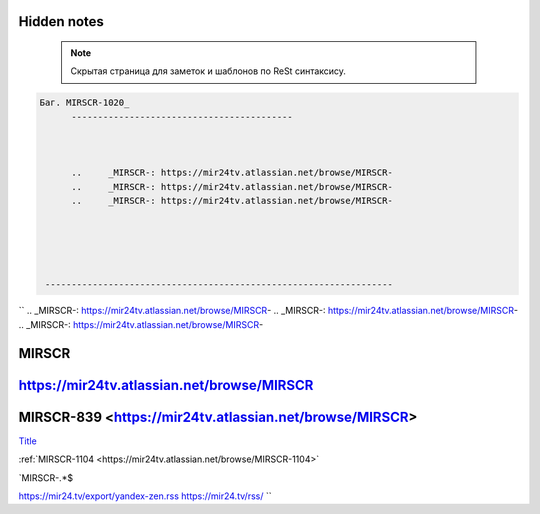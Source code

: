 Hidden notes
--------------

 .. note::

	Скрытая страница для заметок и шаблонов по ReSt синтаксису.




.. code-block:: text




   Баг. MIRSCR-1020_
	 ------------------------------------------



	 ..	_MIRSCR-: https://mir24tv.atlassian.net/browse/MIRSCR-
	 ..	_MIRSCR-: https://mir24tv.atlassian.net/browse/MIRSCR-
	 ..	_MIRSCR-: https://mir24tv.atlassian.net/browse/MIRSCR-





    ------------------------------------------------------------------

``
..	_MIRSCR-: https://mir24tv.atlassian.net/browse/MIRSCR-
..	_MIRSCR-: https://mir24tv.atlassian.net/browse/MIRSCR-
..	_MIRSCR-: https://mir24tv.atlassian.net/browse/MIRSCR-



|{tname}|
--------------------

|{lnk}|
--------------------

|{tname}|-839 <|{lnk}|>
--------------------


.. |sec| replace::  Title <https://news.mail.ru/rss/economics/91/>`_

.. |{lnk}| replace:: https://mir24tv.atlassian.net/browse/MIRSCR

.. |{tname}| replace:: MIRSCR

`Title <|{lnk}|>`_





:ref:`MIRSCR-1104 <https://mir24tv.atlassian.net/browse/MIRSCR-1104>`


`MIRSCR-.*$


https://mir24.tv/export/yandex-zen.rss
https://mir24.tv/rss/
``
